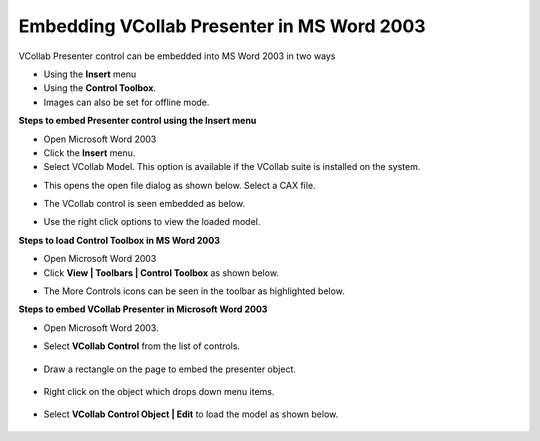 Embedding VCollab Presenter in MS Word 2003
============================================

VCollab Presenter control can be embedded into MS Word 2003 in two ways

-  Using the **Insert** menu

-  Using the **Control Toolbox**.

-  Images can also be set for offline mode.

**Steps to embed Presenter control using the Insert menu**

-  Open Microsoft Word 2003

-  Click the **Insert** menu.

-  Select VCollab Model. This option is available if the VCollab suite
   is installed on the system.

|image0|

-  This opens the open file dialog as shown below. Select a CAX file.

|image1|

-  The VCollab control is seen embedded as below.

|image2|

-  Use the right click options to view the loaded model.

**Steps to load Control Toolbox in MS Word 2003**

-  Open Microsoft Word 2003

-  Click **View \| Toolbars \| Control Toolbox** as shown below.

|image3|

-  The More Controls icons can be seen in the toolbar as highlighted
   below.

|image4|

**Steps to embed VCollab Presenter in Microsoft Word 2003**

-  Open Microsoft Word 2003.

-  Select **VCollab Control** from the list of controls.

    |image5|

-  Draw a rectangle on the page to embed the presenter object.

    |image6|

-  Right click on the object which drops down menu items.

    |image7|

-  Select **VCollab Control Object \| Edit** to load the model as shown
   below.

    |image8|

.. |image0| image:: Images/Msword.jpg

.. |image1| image:: Images/Cax_open_dialog.jpg

.. |image2| image:: Images/Vcollab_control_embed_word.jpg

.. |image3| image:: Images/Toolbox_word.jpg

.. |image4| image:: Images/More_control_word.jpg

.. |image5| image:: Images/Vcollab_control_word.jpg

.. |image6| image:: Images/Embed_presenter_word.jpg

.. |image7| image:: Images/Edit_presenter_object_word.jpg

.. |image8| image:: Images/Vcollab_control_object_word.jpg

